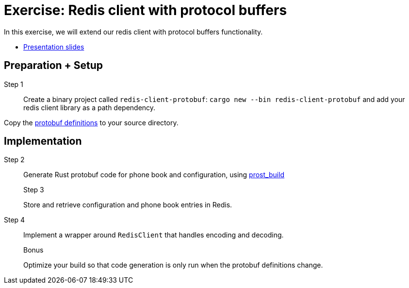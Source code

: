 = Exercise: Redis client with protocol buffers
:icons: font
:source-highlighter: rouge

In this exercise, we will extend our redis client with protocol buffers functionality.

* link:../redis-protobuf.html[Presentation slides]

== Preparation + Setup

Step 1::
Create a binary project called `redis-client-protobuf`: `cargo new --bin redis-client-protobuf` and add your redis client library as a path dependency.

Copy the https://github.com/ferrous-systems/teaching-material/tree/master/assignments/redis-protobuf[protobuf definitions] to your source directory.

== Implementation
Step 2::
+
--
Generate Rust protobuf code for phone book and configuration, using https://docs.rs/prost-build/0.7.0/prost_build/[prost_build] 

Step 3::
+
--
Store and retrieve configuration and phone book entries in Redis.

Step 4::
+
--
Implement a wrapper around `RedisClient` that handles encoding and decoding.

Bonus::
+
--
Optimize your build so that code generation is only run when the protobuf definitions change.